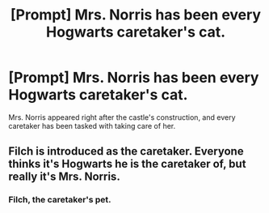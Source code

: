 #+TITLE: [Prompt] Mrs. Norris has been every Hogwarts caretaker's cat.

* [Prompt] Mrs. Norris has been every Hogwarts caretaker's cat.
:PROPERTIES:
:Author: xENO_
:Score: 35
:DateUnix: 1564486698.0
:DateShort: 2019-Jul-30
:FlairText: Prompt
:END:
Mrs. Norris appeared right after the castle's construction, and every caretaker has been tasked with taking care of her.


** Filch is introduced as the caretaker. Everyone thinks it's Hogwarts he is the caretaker of, but really it's Mrs. Norris.
:PROPERTIES:
:Author: overide
:Score: 22
:DateUnix: 1564509195.0
:DateShort: 2019-Jul-30
:END:

*** Filch, the caretaker's pet.
:PROPERTIES:
:Author: GreyWyre
:Score: 3
:DateUnix: 1564564268.0
:DateShort: 2019-Jul-31
:END:
